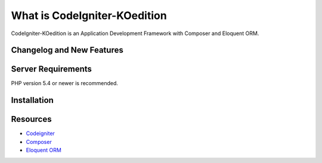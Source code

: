 ###################
What is CodeIgniter-KOedition
###################

CodeIgniter-KOedition is an Application Development Framework with Composer and Eloquent ORM. 

**************************
Changelog and New Features
**************************

*******************
Server Requirements
*******************

PHP version 5.4 or newer is recommended.

************
Installation
************

*********
Resources
*********

-  `Codeigniter <http://www.codeigniter.com/>`_
-  `Composer <https://getcomposer.org>`_
-  `Eloquent ORM <http://laravel.com/docs/5.0/eloquent>`_
